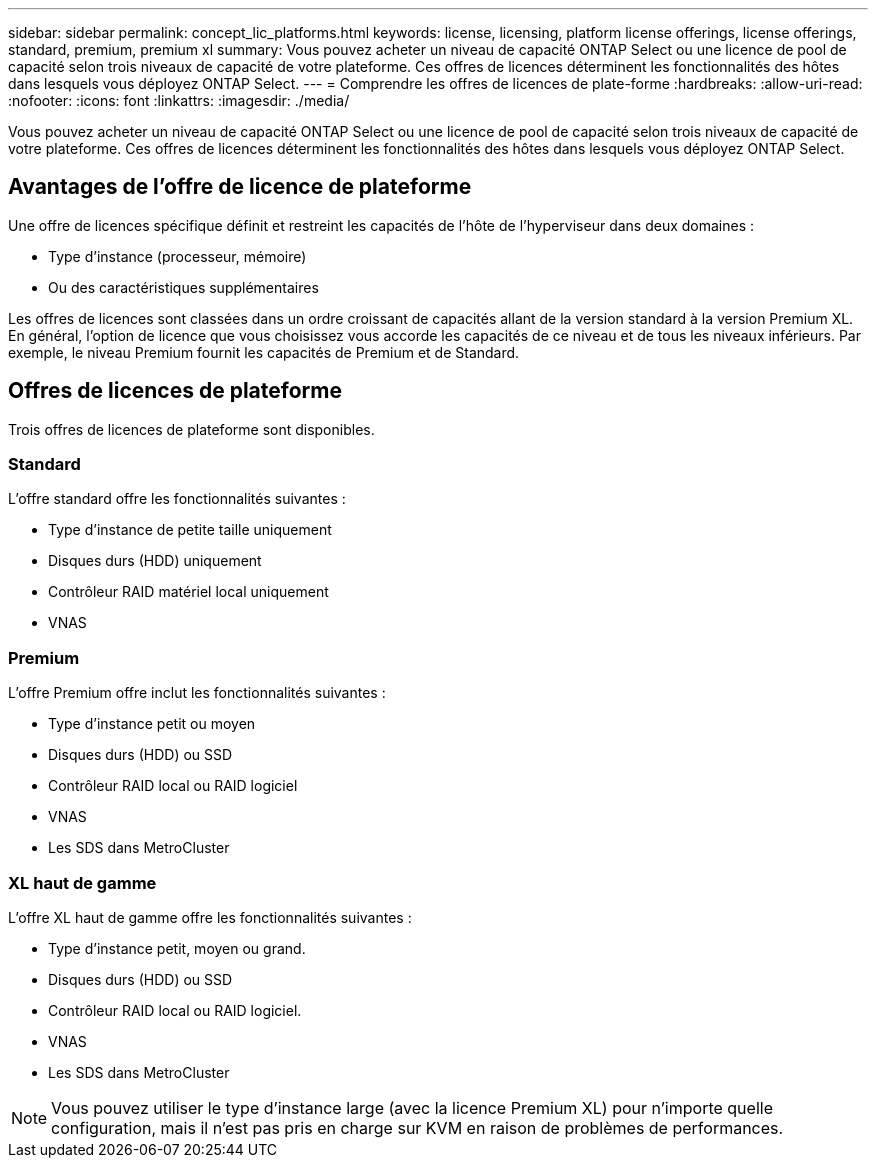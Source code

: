 ---
sidebar: sidebar 
permalink: concept_lic_platforms.html 
keywords: license, licensing, platform license offerings, license offerings, standard, premium, premium xl 
summary: Vous pouvez acheter un niveau de capacité ONTAP Select ou une licence de pool de capacité selon trois niveaux de capacité de votre plateforme. Ces offres de licences déterminent les fonctionnalités des hôtes dans lesquels vous déployez ONTAP Select. 
---
= Comprendre les offres de licences de plate-forme
:hardbreaks:
:allow-uri-read: 
:nofooter: 
:icons: font
:linkattrs: 
:imagesdir: ./media/


[role="lead"]
Vous pouvez acheter un niveau de capacité ONTAP Select ou une licence de pool de capacité selon trois niveaux de capacité de votre plateforme. Ces offres de licences déterminent les fonctionnalités des hôtes dans lesquels vous déployez ONTAP Select.



== Avantages de l'offre de licence de plateforme

Une offre de licences spécifique définit et restreint les capacités de l'hôte de l'hyperviseur dans deux domaines :

* Type d'instance (processeur, mémoire)
* Ou des caractéristiques supplémentaires


Les offres de licences sont classées dans un ordre croissant de capacités allant de la version standard à la version Premium XL. En général, l'option de licence que vous choisissez vous accorde les capacités de ce niveau et de tous les niveaux inférieurs. Par exemple, le niveau Premium fournit les capacités de Premium et de Standard.



== Offres de licences de plateforme

Trois offres de licences de plateforme sont disponibles.



=== Standard

L'offre standard offre les fonctionnalités suivantes :

* Type d'instance de petite taille uniquement
* Disques durs (HDD) uniquement
* Contrôleur RAID matériel local uniquement
* VNAS




=== Premium

L'offre Premium offre inclut les fonctionnalités suivantes :

* Type d'instance petit ou moyen
* Disques durs (HDD) ou SSD
* Contrôleur RAID local ou RAID logiciel
* VNAS
* Les SDS dans MetroCluster




=== XL haut de gamme

L'offre XL haut de gamme offre les fonctionnalités suivantes :

* Type d'instance petit, moyen ou grand.
* Disques durs (HDD) ou SSD
* Contrôleur RAID local ou RAID logiciel.
* VNAS
* Les SDS dans MetroCluster



NOTE: Vous pouvez utiliser le type d'instance large (avec la licence Premium XL) pour n'importe quelle configuration, mais il n'est pas pris en charge sur KVM en raison de problèmes de performances.
